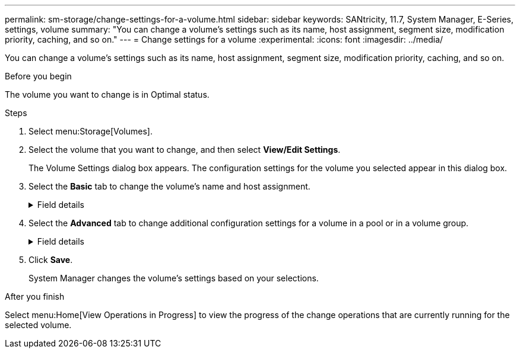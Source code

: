 ---
permalink: sm-storage/change-settings-for-a-volume.html
sidebar: sidebar
keywords: SANtricity, 11.7, System Manager, E-Series, settings, volume
summary: "You can change a volume’s settings such as its name, host assignment, segment size, modification priority, caching, and so on."
---
= Change settings for a volume
:experimental:
:icons: font
:imagesdir: ../media/

[.lead]
You can change a volume's settings such as its name, host assignment, segment size, modification priority, caching, and so on.

.Before you begin

The volume you want to change is in Optimal status.

.Steps

. Select menu:Storage[Volumes].
. Select the volume that you want to change, and then select *View/Edit Settings*.
+
The Volume Settings dialog box appears. The configuration settings for the volume you selected appear in this dialog box.

. Select the *Basic* tab to change the volume's name and host assignment.
+
.Field details
[%collapsible]
====

[cols="25h,~",options="header"]
|===
| Setting| Description
a|
Name
a|
Displays the name of the volume. Change the name of a volume when the current name is no longer meaningful or applicable.
a|
Capacities
a|
Displays the reported and allocated capacity for the selected volume.

Reported capacity and allocated capacity are the same for thick volumes, but are different for thin volumes. For a thick volume, the physically allocated space is equal to the space that is reported to the host. For a thin volume, reported capacity is the capacity that is reported to the hosts, whereas allocated capacity is the amount of drive space that is currently allocated for writing data.
a|
Pool / Volume group
a|
Displays the name and RAID level of the pool or volume group. Indicates whether the pool or volume group is secure-capable and secure-enabled.
a|
Host
a|
Displays the volume assignment. You assign a volume to a host or host cluster so it can be accessed for I/O operations. This assignment grants a host or host cluster access to a particular volume or to a number of volumes in a storage array.

** *Assigned to* -- Identifies the host or host cluster that has access to the selected volume.
** *LUN* -- A logical unit number (LUN) is the number assigned to the address space that a host uses to access a volume. The volume is presented to the host as capacity in the form of a LUN. Each host has its own LUN address space. Therefore, the same LUN can be used by different hosts to access different volumes.
+
NOTE: For NVMe interfaces, this column displays Namespace ID. A namespace is NVM storage that is formatted for block access. It is analogous to a logical unit in SCSI, which relates to a volume in the storage array. The namespace ID is the NVMe controller's unique identifier for the namespace, and can be set to a value between 1 and 255. It is analogous to a logical unit number (LUN) in SCSI.

a|
Identifiers
a|
Displays the identifiers for the selected volume.

** *World-wide identifier (WWID)* -- A unique hexadecimal identifier for the volume.
** *Extended unique identifier (EUI)* -- An EUI-64 identifier for the volume.
** *Subsystem identifier (SSID)* -- The storage array subsystem identifier of a volume.
|===
====

. Select the *Advanced* tab to change additional configuration settings for a volume in a pool or in a volume group.
+
.Field details
[%collapsible]
====

[cols="25h,~",options="header"]
|===
| Setting| Description
a|
Application & workload information
a|
During volume creation, you can create application-specific workloads or other workloads. If applicable, the workload name, application type, and volume type appears for the selected volume.

You can change the workload name if desired.
a|
Quality of Service settings
a|
*Permanently disable data assurance* -- This setting appears only if the volume is Data Assurance (DA)-enabled. DA checks for and corrects errors that might occur as data is transferred through the controllers down to the drives. Use this option to permanently disable DA on the selected volume. When disabled, DA cannot be re-enabled on this volume.

*Enable pre-read redundancy check* -- This setting appears only if the volume is a thick volume. Pre-read redundancy checks determine whether the data on a volume is consistent any time a read is performed. A volume that has this feature enabled returns read errors if the data is determined to be inconsistent by the controller firmware.
a|
Controller ownership
a|
Defines the controller that is designated to be the owning, or primary, controller of the volume.

Controller ownership is very important and should be planned carefully. Controllers should be balanced as closely as possible for total I/Os.
a|
Segment sizing
a|
Shows the setting for segment sizing, which appears only for volumes in a volume group. You can change the segment size to optimize performance.

*Allowed segment size transitions* -- System Manager determines the segment size transitions that are allowed. Segment sizes that are inappropriate transitions from the current segment size are unavailable on the drop-down list. Allowed transitions usually are double or half of the current segment size. For example, if the current volume segment size is 32 KiB, a new volume segment size of either 16 KiB or 64 KiB is allowed.

*SSD Cache-enabled volumes* -- You can specify a 4-KiB segment size for SSD Cache-enabled volumes. Make sure you select the 4-KiB segment size only for SSD Cache-enabled volumes that handle small-block I/O operations (for example, 16 KiB I/O block sizes or smaller). Performance might be impacted if you select 4 KiB as the segment size for SSD Cache-enabled volumes that handle large block sequential operations.

*Amount of time to change segment size* -- The amount of time to change a volume's segment size depends on these variables:

** The I/O load from the host
** The modification priority of the volume
** The number of drives in the volume group
** The number of drive channels
** The processing power of the storage array controllers
When you change the segment size for a volume, I/O performance is affected, but your data remains available.
a|
Modification priority
a|
Shows the setting for modification priority, which only appears for volumes in a volume group.

The modification priority defines how much processing time is allocated for volume modification operations relative to system performance. You can increase the volume modification priority, although this might affect system performance.

Move the slider bars to select a priority level.

*Modification priority rates* -- The lowest priority rate benefits system performance, but the modification operation takes longer. The highest priority rate benefits the modification operation, but system performance might be compromised.
a|
Caching
a|
Shows the caching setting, which you can change to impact the overall I/O performance of a volume.
a|
SSD Cache
a|
NOTE: This feature is not available on the EF600 or EF300 storage system.

Shows the SSD Cache setting, which you can enable on compatible volumes as a way to improve read-only performance. Volumes are compatible if they share the same Drive Security and Data Assurance capabilities.

*The SSD Cache feature uses a single or multiple Solid State Disks (SSDs) to implement a read cache*. Application performance is improved because of the faster read times for SSDs. Because the read cache is in the storage array, caching is shared across all applications using the storage array. Simply select the volume that you want to cache, and then caching is automatic and dynamic.
|===
====

. Click *Save*.
+
System Manager changes the volume's settings based on your selections.

.After you finish

Select menu:Home[View Operations in Progress] to view the progress of the change operations that are currently running for the selected volume.
